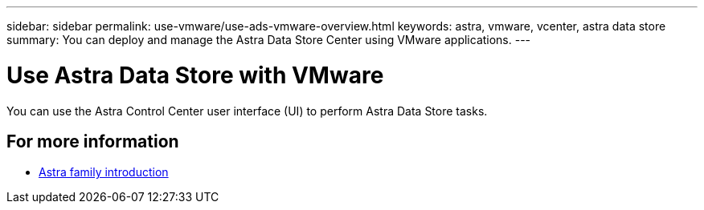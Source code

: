 ---
sidebar: sidebar
permalink: use-vmware/use-ads-vmware-overview.html
keywords: astra, vmware, vcenter, astra data store
summary: You can deploy and manage the Astra Data Store Center using VMware applications.
---

= Use Astra Data Store with VMware
:hardbreaks:
:icons: font
:imagesdir: ../media/get-started/

You can use the Astra Control Center user interface (UI) to perform Astra Data Store tasks.


== For more information

* https://docs.netapp.com/us-en/astra-family/intro-family.html[Astra family introduction^]
